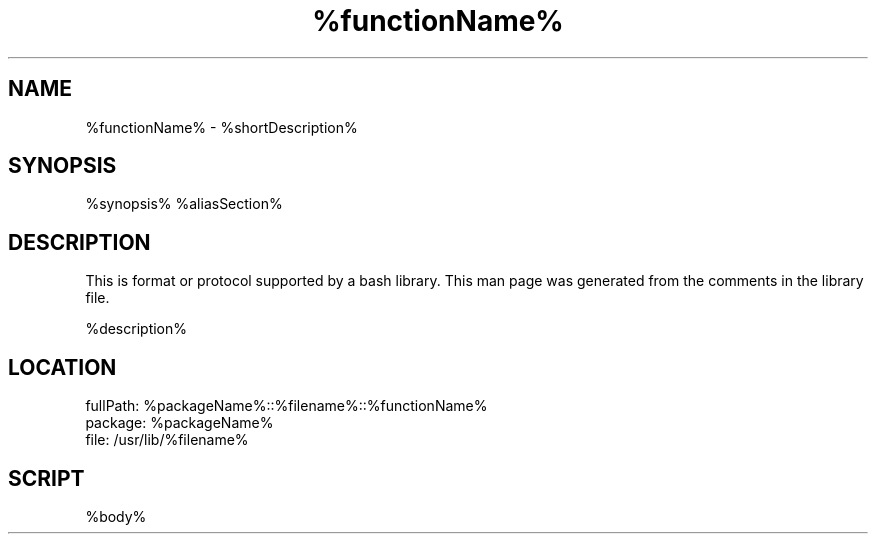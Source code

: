.TH %functionName% %manSection% "%month% %year%" "%companyName%" "%projectName%"
./" FUNCMAN TEMPLATE

.SH NAME
%functionName% - %shortDescription% 

.SH SYNOPSIS
%synopsis%
%aliasSection%

.SH DESCRIPTION
 This is format or protocol supported by a bash library. This man page was generated from the comments in the library file.

%description% 

.SH LOCATION
 fullPath: %packageName%::%filename%::%functionName%
 package: %packageName%
 file: /usr/lib/%filename%

.SH SCRIPT
.EX
%body%
.EE
